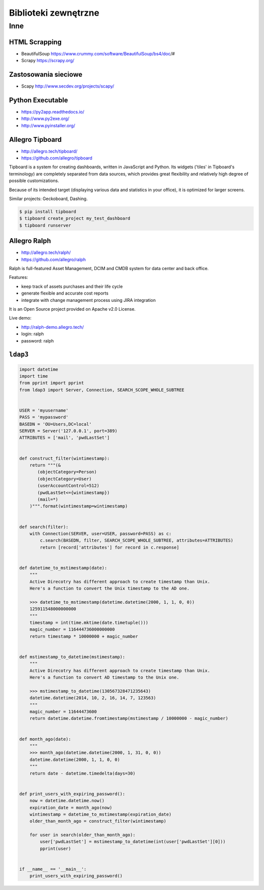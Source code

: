 *********************
Biblioteki zewnętrzne
*********************

Inne
====

HTML Scrapping
--------------
* BeautifulSoup https://www.crummy.com/software/BeautifulSoup/bs4/doc/#
* Scrapy https://scrapy.org/

Zastosowania sieciowe
---------------------
* Scapy http://www.secdev.org/projects/scapy/

Python Executable
-----------------

* https://py2app.readthedocs.io/
* http://www.py2exe.org/
* http://www.pyinstaller.org/

Allegro Tipboard
----------------

* http://allegro.tech/tipboard/
* https://github.com/allegro/tipboard

Tipboard is a system for creating dashboards, written in JavaScript and Python. Its widgets ('tiles' in Tipboard's terminology) are completely separated from data sources, which provides great flexibility and relatively high degree of possible customizations.

Because of its intended target (displaying various data and statistics in your office), it is optimized for larger screens.

Similar projects: Geckoboard, Dashing.

.. code-block:: console

    $ pip install tipboard
    $ tipboard create_project my_test_dashboard
    $ tipboard runserver


Allegro Ralph
-------------

* http://allegro.tech/ralph/
* https://github.com/allegro/ralph

Ralph is full-featured Asset Management, DCIM and CMDB system for data center and back office.

Features:

- keep track of assets purchases and their life cycle
- generate flexible and accurate cost reports
- integrate with change management process using JIRA integration

It is an Open Source project provided on Apache v2.0 License.

Live demo:

- http://ralph-demo.allegro.tech/
- login: ralph
- password: ralph

``ldap3``
---------

.. code-block:: python

    import datetime
    import time
    from pprint import pprint
    from ldap3 import Server, Connection, SEARCH_SCOPE_WHOLE_SUBTREE


    USER = 'myusername'
    PASS = 'mypassword'
    BASEDN = 'OU=Users,DC=local'
    SERVER = Server('127.0.0.1', port=389)
    ATTRIBUTES = ['mail', 'pwdLastSet']


    def construct_filter(wintimestamp):
        return """(&
           (objectCategory=Person)
           (objectCategory=User)
           (userAccountControl=512)
           (pwdLastSet<={wintimestamp})
           (mail=*)
        )""".format(wintimestamp=wintimestamp)


    def search(filter):
        with Connection(SERVER, user=USER, password=PASS) as c:
            c.search(BASEDN, filter, SEARCH_SCOPE_WHOLE_SUBTREE, attributes=ATTRIBUTES)
            return [record['attributes'] for record in c.response]


    def datetime_to_mstimestamp(date):
        """
        Active Direcotry has different approach to create timestamp than Unix.
        Here's a function to convert the Unix timestamp to the AD one.

        >>> datetime_to_mstimestamp(datetime.datetime(2000, 1, 1, 0, 0))
        125911548000000000
        """
        timestamp = int(time.mktime(date.timetuple()))
        magic_number = 116444736000000000
        return timestamp * 10000000 + magic_number


    def mstimestamp_to_datetime(mstimestamp):
        """
        Active Direcotry has different approach to create timestamp than Unix.
        Here's a function to convert AD timestamp to the Unix one.

        >>> mstimestamp_to_datetime(130567328471235643)
        datetime.datetime(2014, 10, 2, 16, 14, 7, 123563)
        """
        magic_number = 11644473600
        return datetime.datetime.fromtimestamp(mstimestamp / 10000000 - magic_number)


    def month_ago(date):
        """
        >>> month_ago(datetime.datetime(2000, 1, 31, 0, 0))
        datetime.datetime(2000, 1, 1, 0, 0)
        """
        return date - datetime.timedelta(days=30)


    def print_users_with_expiring_password():
        now = datetime.datetime.now()
        expiration_date = month_ago(now)
        wintimestamp = datetime_to_mstimestamp(expiration_date)
        older_than_month_ago = construct_filter(wintimestamp)

        for user in search(older_than_month_ago):
            user['pwdLastSet'] = mstimestamp_to_datetime(int(user['pwdLastSet'][0]))
            pprint(user)


    if __name__ == '__main__':
        print_users_with_expiring_password()
